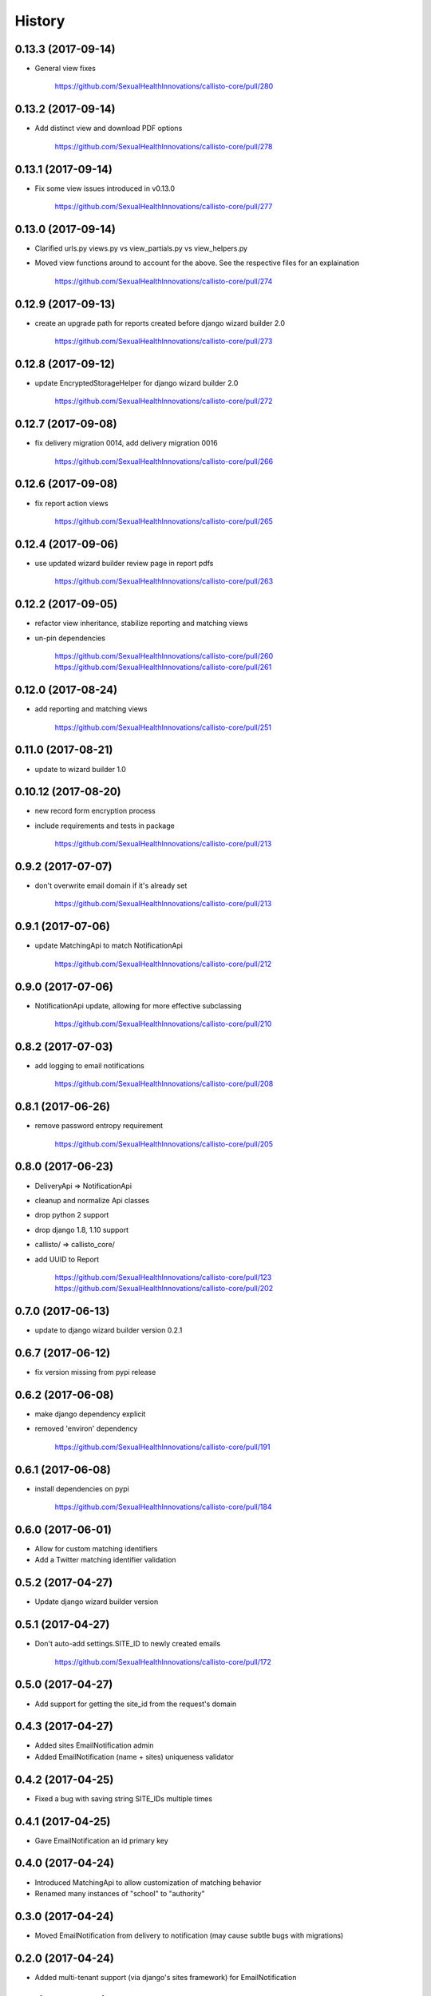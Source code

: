 .. :changelog:

History
-------

0.13.3 (2017-09-14)
++++++++++++++++++

* General view fixes

    https://github.com/SexualHealthInnovations/callisto-core/pull/280

0.13.2 (2017-09-14)
++++++++++++++++++

* Add distinct view and download PDF options

    https://github.com/SexualHealthInnovations/callisto-core/pull/278

0.13.1 (2017-09-14)
++++++++++++++++++

* Fix some view issues introduced in v0.13.0

    https://github.com/SexualHealthInnovations/callisto-core/pull/277

0.13.0 (2017-09-14)
++++++++++++++++++

* Clarified urls.py views.py vs view_partials.py vs view_helpers.py
* Moved view functions around to account for the above. See the respective files for an explaination

    https://github.com/SexualHealthInnovations/callisto-core/pull/274

0.12.9 (2017-09-13)
++++++++++++++++++

* create an upgrade path for reports created before django wizard builder 2.0

    https://github.com/SexualHealthInnovations/callisto-core/pull/273

0.12.8 (2017-09-12)
++++++++++++++++++

* update EncryptedStorageHelper for django wizard builder 2.0

    https://github.com/SexualHealthInnovations/callisto-core/pull/272

0.12.7 (2017-09-08)
++++++++++++++++++

* fix delivery migration 0014, add delivery migration 0016

    https://github.com/SexualHealthInnovations/callisto-core/pull/266

0.12.6 (2017-09-08)
++++++++++++++++++

* fix report action views

    https://github.com/SexualHealthInnovations/callisto-core/pull/265

0.12.4 (2017-09-06)
++++++++++++++++++

* use updated wizard builder review page in report pdfs

    https://github.com/SexualHealthInnovations/callisto-core/pull/263

0.12.2 (2017-09-05)
++++++++++++++++++

* refactor view inheritance, stabilize reporting and matching views
* un-pin dependencies

    https://github.com/SexualHealthInnovations/callisto-core/pull/260
    https://github.com/SexualHealthInnovations/callisto-core/pull/261

0.12.0 (2017-08-24)
++++++++++++++++++

* add reporting and matching views

    https://github.com/SexualHealthInnovations/callisto-core/pull/251

0.11.0 (2017-08-21)
++++++++++++++++++

* update to wizard builder 1.0

0.10.12 (2017-08-20)
++++++++++++++++++

* new record form encryption process
* include requirements and tests in package

    https://github.com/SexualHealthInnovations/callisto-core/pull/213

0.9.2 (2017-07-07)
++++++++++++++++++

* don't overwrite email domain if it's already set

    https://github.com/SexualHealthInnovations/callisto-core/pull/213

0.9.1 (2017-07-06)
++++++++++++++++++

* update MatchingApi to match NotificationApi

    https://github.com/SexualHealthInnovations/callisto-core/pull/212

0.9.0 (2017-07-06)
++++++++++++++++++

* NotificationApi update, allowing for more effective subclassing

    https://github.com/SexualHealthInnovations/callisto-core/pull/210

0.8.2 (2017-07-03)
++++++++++++++++++

* add logging to email notifications

    https://github.com/SexualHealthInnovations/callisto-core/pull/208

0.8.1 (2017-06-26)
++++++++++++++++++

* remove password entropy requirement

    https://github.com/SexualHealthInnovations/callisto-core/pull/205

0.8.0 (2017-06-23)
++++++++++++++++++

* DeliveryApi => NotificationApi
* cleanup and normalize Api classes
* drop python 2 support
* drop django 1.8, 1.10 support
* callisto/ => callisto_core/
* add UUID to Report

    https://github.com/SexualHealthInnovations/callisto-core/pull/123
    https://github.com/SexualHealthInnovations/callisto-core/pull/202

0.7.0 (2017-06-13)
++++++++++++++++++

* update to django wizard builder version 0.2.1

0.6.7 (2017-06-12)
++++++++++++++++++

* fix version missing from pypi release

0.6.2 (2017-06-08)
++++++++++++++++++

* make django dependency explicit
* removed 'environ' dependency

    https://github.com/SexualHealthInnovations/callisto-core/pull/191

0.6.1 (2017-06-08)
++++++++++++++++++

* install dependencies on pypi

    https://github.com/SexualHealthInnovations/callisto-core/pull/184

0.6.0 (2017-06-01)
++++++++++++++++++

* Allow for custom matching identifiers
* Add a Twitter matching identifier validation

0.5.2 (2017-04-27)
++++++++++++++++++

* Update django wizard builder version

0.5.1 (2017-04-27)
++++++++++++++++++

* Don't auto-add settings.SITE_ID to newly created emails

    https://github.com/SexualHealthInnovations/callisto-core/pull/172

0.5.0 (2017-04-27)
++++++++++++++++++

* Add support for getting the site_id from the request's domain

0.4.3 (2017-04-27)
++++++++++++++++++

* Added sites EmailNotification admin
* Added EmailNotification (name + sites) uniqueness validator

0.4.2 (2017-04-25)
++++++++++++++++++

* Fixed a bug with saving string SITE_IDs multiple times

0.4.1 (2017-04-25)
++++++++++++++++++

* Gave EmailNotification an id primary key

0.4.0 (2017-04-24)
++++++++++++++++++

* Introduced MatchingApi to allow customization of matching behavior
* Renamed many instances of "school" to "authority"

0.3.0 (2017-04-24)
++++++++++++++++++

* Moved EmailNotification from delivery to notification (may cause subtle bugs with migrations)

0.2.0 (2017-04-24)
++++++++++++++++++

* Added multi-tenant support (via django's sites framework) for EmailNotification

0.1.1 (2016-10-24)
++++++++++++++++++

* First release on PyPI.
